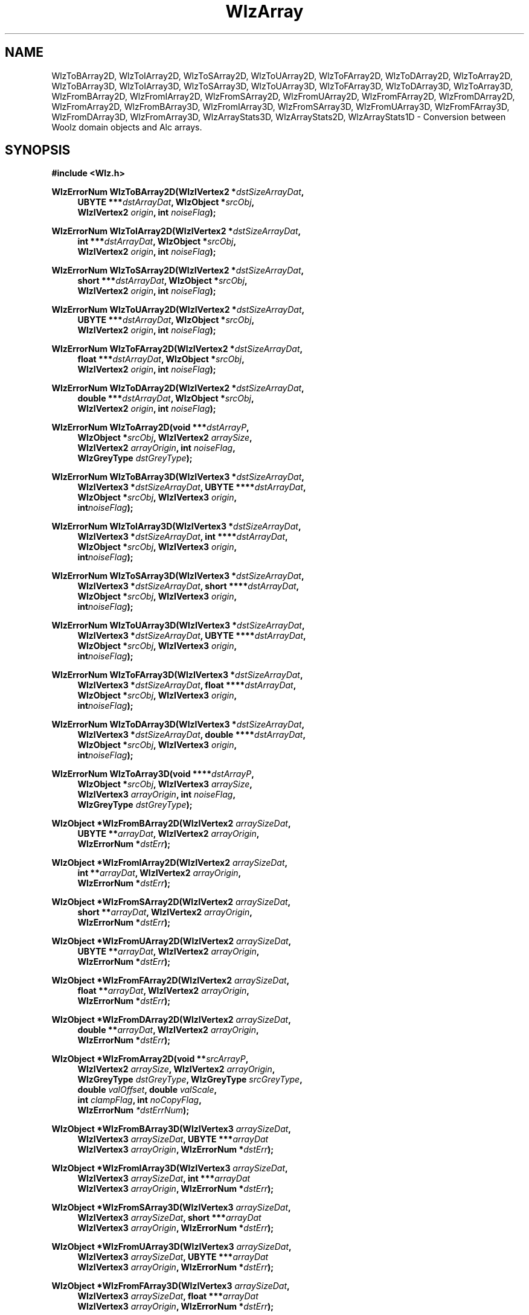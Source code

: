 '\" te
.\" ident MRC HGU $Id$
.\"""""""""""""""""""""""""""""""""""""""""""""""""""""""""""""""""""""""
.\" Project:    Woolz
.\" Title:      WlzArray.3
.\" Date:       March 1999
.\" Author:     Bill Hill
.\" Copyright:	1999 Medical Research Council, UK.
.\"		All rights reserved.
.\" Address:	MRC Human Genetics Unit,
.\"		Western General Hospital,
.\"		Edinburgh, EH4 2XU, UK.
.\" Purpose:    Woolz functions which perform conversion between Woolz
.\"		2 and 3D domain objects and Alc arrays.
.\" $Revision
.\" Maintenance:Log changes below, with most recent at top of list.
.\"""""""""""""""""""""""""""""""""""""""""""""""""""""""""""""""""""""""
.nh
.TH "WlzArray" 3 "%G%" "MRC HGU Woolz" "Woolz Procedure Library"
.SH NAME
WlzToBArray2D,
WlzToIArray2D,
WlzToSArray2D,
WlzToUArray2D,
WlzToFArray2D,
WlzToDArray2D,
WlzToArray2D,
WlzToBArray3D,
WlzToIArray3D,
WlzToSArray3D,
WlzToUArray3D,
WlzToFArray3D,
WlzToDArray3D,
WlzToArray3D,
WlzFromBArray2D,
WlzFromIArray2D,
WlzFromSArray2D,
WlzFromUArray2D,
WlzFromFArray2D,
WlzFromDArray2D,
WlzFromArray2D,
WlzFromBArray3D,
WlzFromIArray3D,
WlzFromSArray3D,
WlzFromUArray3D,
WlzFromFArray3D,
WlzFromDArray3D,
WlzFromArray3D,
WlzArrayStats3D,
WlzArrayStats2D,
WlzArrayStats1D \- Conversion between Woolz domain objects and Alc arrays.
.SH SYNOPSIS
.LP
.B #include <Wlz.h>
.LP
.BI "WlzErrorNum WlzToBArray2D(WlzIVertex2 *" "dstSizeArrayDat" ,
.in +4m
.BI "UBYTE ***" "dstArrayDat" ,
.BI "WlzObject *" "srcObj" ,
.br
.BI "WlzIVertex2 " "origin" ,
.BI "int " "noiseFlag" );
.in -4m
.LP
.BI "WlzErrorNum WlzToIArray2D(WlzIVertex2 *" "dstSizeArrayDat" ,
.in +4m
.BI "int ***" "dstArrayDat" ,
.BI "WlzObject *" "srcObj" ,
.br
.BI "WlzIVertex2 " "origin" ,
.BI "int " "noiseFlag" );
.in -4m
.LP
.BI "WlzErrorNum WlzToSArray2D(WlzIVertex2 *" "dstSizeArrayDat" ,
.in +4m
.BI "short ***" "dstArrayDat" ,
.BI "WlzObject *" "srcObj" ,
.br
.BI "WlzIVertex2 " "origin" ,
.BI "int " "noiseFlag" );
.in -4m
.LP
.BI "WlzErrorNum WlzToUArray2D(WlzIVertex2 *" "dstSizeArrayDat" ,
.in +4m
.BI "UBYTE ***" "dstArrayDat" ,
.BI "WlzObject *" "srcObj" ,
.br
.BI "WlzIVertex2 " "origin" ,
.BI "int " "noiseFlag" );
.in -4m
.LP
.BI "WlzErrorNum WlzToFArray2D(WlzIVertex2 *" "dstSizeArrayDat" ,
.in +4m
.BI "float ***" "dstArrayDat" ,
.BI "WlzObject *" "srcObj" ,
.br
.BI "WlzIVertex2 " "origin" ,
.BI "int " "noiseFlag" );
.in -4m
.LP
.BI "WlzErrorNum WlzToDArray2D(WlzIVertex2 *" "dstSizeArrayDat" ,
.in +4m
.BI "double ***" "dstArrayDat" ,
.BI "WlzObject *" "srcObj" ,
.br
.BI "WlzIVertex2 " "origin" ,
.BI "int " "noiseFlag" );
.in -4m
.LP
.BI "WlzErrorNum WlzToArray2D(void ***" "dstArrayP" ,
.in +4m
.br
.BI "WlzObject *" "srcObj" ,
.BI "WlzIVertex2 " "arraySize" ,
.br
.BI "WlzIVertex2 " "arrayOrigin" ,
.BI "int " "noiseFlag" ,
.br
.BI "WlzGreyType " "dstGreyType" );
.in -4m
.LP
.BI "WlzErrorNum WlzToBArray3D(WlzIVertex3 *" "dstSizeArrayDat" ,
.in +4m
.BI "WlzIVertex3 *" "dstSizeArrayDat" ,
.BI "UBYTE ****" "dstArrayDat" ,
.br
.BI "WlzObject *" "srcObj" ,
.BI "WlzIVertex3 " "origin" ,
.br
.BI "int" "noiseFlag" );
.in -4m
.LP
.BI "WlzErrorNum WlzToIArray3D(WlzIVertex3 *" "dstSizeArrayDat" ,
.in +4m
.BI "WlzIVertex3 *" "dstSizeArrayDat" ,
.BI "int ****" "dstArrayDat" ,
.br
.BI "WlzObject *" "srcObj" ,
.BI "WlzIVertex3 " "origin" ,
.br
.BI "int" "noiseFlag" );
.in -4m
.LP
.BI "WlzErrorNum WlzToSArray3D(WlzIVertex3 *" "dstSizeArrayDat" ,
.in +4m
.BI "WlzIVertex3 *" "dstSizeArrayDat" ,
.BI "short ****" "dstArrayDat" ,
.br
.BI "WlzObject *" "srcObj" ,
.BI "WlzIVertex3 " "origin" ,
.br
.BI "int" "noiseFlag" );
.in -4m
.LP
.BI "WlzErrorNum WlzToUArray3D(WlzIVertex3 *" "dstSizeArrayDat" ,
.in +4m
.BI "WlzIVertex3 *" "dstSizeArrayDat" ,
.BI "UBYTE ****" "dstArrayDat" ,
.br
.BI "WlzObject *" "srcObj" ,
.BI "WlzIVertex3 " "origin" ,
.br
.BI "int" "noiseFlag" );
.in -4m
.LP
.BI "WlzErrorNum WlzToFArray3D(WlzIVertex3 *" "dstSizeArrayDat" ,
.in +4m
.BI "WlzIVertex3 *" "dstSizeArrayDat" ,
.BI "float ****" "dstArrayDat" ,
.br
.BI "WlzObject *" "srcObj" ,
.BI "WlzIVertex3 " "origin" ,
.br
.BI "int" "noiseFlag" );
.in -4m
.LP
.BI "WlzErrorNum WlzToDArray3D(WlzIVertex3 *" "dstSizeArrayDat" ,
.in +4m
.BI "WlzIVertex3 *" "dstSizeArrayDat" ,
.BI "double ****" "dstArrayDat" ,
.br
.BI "WlzObject *" "srcObj" ,
.BI "WlzIVertex3 " "origin" ,
.br
.BI "int" "noiseFlag" );
.in -4m
.LP
.BI "WlzErrorNum WlzToArray3D(void ****" "dstArrayP" ,
.in +4m
.br
.BI "WlzObject *" "srcObj" ,
.BI "WlzIVertex3 " "arraySize" ,
.br
.BI "WlzIVertex3 " "arrayOrigin" ,
.BI "int " "noiseFlag" ,
.br
.BI "WlzGreyType " "dstGreyType" );
.in -4m
.LP
.BI "WlzObject *WlzFromBArray2D(WlzIVertex2 " "arraySizeDat" ,
.in +4m
.br
.BI "UBYTE **" arrayDat ,
.BI "WlzIVertex2 " "arrayOrigin" ,
.br
.BI "WlzErrorNum *" "dstErr" );
.in -4m
.LP
.BI "WlzObject *WlzFromIArray2D(WlzIVertex2 " "arraySizeDat" ,
.in +4m
.br
.BI "int **" arrayDat ,
.BI "WlzIVertex2 " "arrayOrigin" ,
.br
.BI "WlzErrorNum *" "dstErr" );
.in -4m
.LP
.BI "WlzObject *WlzFromSArray2D(WlzIVertex2 " "arraySizeDat" ,
.in +4m
.br
.BI "short **" arrayDat ,
.BI "WlzIVertex2 " "arrayOrigin" ,
.br
.BI "WlzErrorNum *" "dstErr" );
.in -4m
.LP
.BI "WlzObject *WlzFromUArray2D(WlzIVertex2 " "arraySizeDat" ,
.in +4m
.br
.BI "UBYTE **" arrayDat ,
.BI "WlzIVertex2 " "arrayOrigin" ,
.br
.BI "WlzErrorNum *" "dstErr" );
.in -4m
.LP
.BI "WlzObject *WlzFromFArray2D(WlzIVertex2 " "arraySizeDat" ,
.in +4m
.br
.BI "float **" arrayDat ,
.BI "WlzIVertex2 " "arrayOrigin" ,
.br
.BI "WlzErrorNum *" "dstErr" );
.in -4m
.LP
.BI "WlzObject *WlzFromDArray2D(WlzIVertex2 " "arraySizeDat" ,
.in +4m
.br
.BI "double **" arrayDat ,
.BI "WlzIVertex2 " "arrayOrigin" ,
.br
.BI "WlzErrorNum *" "dstErr" );
.in -4m
.LP
.BI "WlzObject *WlzFromArray2D(void **" "srcArrayP" ,
.in +4m
.br
.BI "WlzIVertex2 " "arraySize" ,
.BI "WlzIVertex2 " "arrayOrigin" ,
.br
.BI "WlzGreyType " "dstGreyType" ,
.BI "WlzGreyType " "srcGreyType" ,
.br
.BI "double " "valOffset" ,
.BI "double " "valScale" ,
.br
.BI "int " "clampFlag" ,
.BI "int " "noCopyFlag" ,
.br
.BI "WlzErrorNum " "*dstErrNum" );
.in -4m
.LP
.BI "WlzObject *WlzFromBArray3D(WlzIVertex3 " "arraySizeDat" ,
.in +4m
.br
.BI "WlzIVertex3 " "arraySizeDat" ,
.BI "UBYTE ***" "arrayDat"
.br
.BI "WlzIVertex3 " "arrayOrigin" ,
.BI "WlzErrorNum *" "dstErr" );
.in -4m
.LP
.BI "WlzObject *WlzFromIArray3D(WlzIVertex3 " "arraySizeDat" ,
.in +4m
.br
.BI "WlzIVertex3 " "arraySizeDat" ,
.BI "int ***" "arrayDat"
.br
.BI "WlzIVertex3 " "arrayOrigin" ,
.BI "WlzErrorNum *" "dstErr" );
.in -4m
.LP
.BI "WlzObject *WlzFromSArray3D(WlzIVertex3 " "arraySizeDat" ,
.in +4m
.br
.BI "WlzIVertex3 " "arraySizeDat" ,
.BI "short ***" "arrayDat"
.br
.BI "WlzIVertex3 " "arrayOrigin" ,
.BI "WlzErrorNum *" "dstErr" );
.in -4m
.LP
.BI "WlzObject *WlzFromUArray3D(WlzIVertex3 " "arraySizeDat" ,
.in +4m
.br
.BI "WlzIVertex3 " "arraySizeDat" ,
.BI "UBYTE ***" "arrayDat"
.br
.BI "WlzIVertex3 " "arrayOrigin" ,
.BI "WlzErrorNum *" "dstErr" );
.in -4m
.LP
.BI "WlzObject *WlzFromFArray3D(WlzIVertex3 " "arraySizeDat" ,
.in +4m
.br
.BI "WlzIVertex3 " "arraySizeDat" ,
.BI "float ***" "arrayDat"
.br
.BI "WlzIVertex3 " "arrayOrigin" ,
.BI "WlzErrorNum *" "dstErr" );
.in -4m
.LP
.BI "WlzObject *WlzFromDArray3D(WlzIVertex3 " "arraySizeDat" ,
.in +4m
.br
.BI "WlzIVertex3 " "arraySizeDat" ,
.BI "double ***" "arrayDat"
.br
.BI "WlzIVertex3 " "arrayOrigin" ,
.BI "WlzErrorNum *" "dstErr" );
.in -4m
.LP
.BI "WlzObject *WlzFromArray3D(void ***" "srcArrayP" ,
.in +4m
.br
.BI "WlzIVertex3 " "arraySize" ,
.BI "WlzIVertex3 " "arrayOrigin" ,
.br
.BI "WlzGreyType " "dstGreyType" ,
.BI "WlzGreyType " "srcGreyType" ,
.br
.BI "double " "valOffset" ,
.BI "double " "valScale" ,
.br
.BI "int " "clampFlag" ,
.BI "int " "noCopyFlag" ,
.br
.BI "WlzErrorNum " "*dstErrNum" );
.in -4m
.LP
.BI "int WlzArrayStats1D(void *" "srcArrayP" ,
.in +4m
.br
.BI "int " "arraySize" ,
.BI "WlzGreyType " "greyType" ,
.br
.BI "double *" "dstMin" ,
.BI "double *" "dstMax" ,
.BI "double *" "dstSum" ,
.br
.BI "double *" "dstSumSq" ,
.BI "double *" "dstMean" ,
.BI "double *" "dstStdDev"  );
.in -4m
.LP
.BI "int WlzArrayStats2D(void **" "srcArrayP" ,
.in +4m
.br
.BI "WlzIVertex2 " "arraySize" ,
.BI "WlzGreyType " "greyType" ,
.br
.BI "double *" "dstMin" ,
.BI "double *" "dstMax" ,
.BI "double *" "dstSum" ,
.br
.BI "double *" "dstSumSq" ,
.BI "double *" "dstMean" ,
.BI "double *" "dstStdDev"  );
.in -4m
.LP
.BI "int WlzArrayStats3D(void ***" "srcArrayP" ,
.in +4m
.br
.BI "WlzIVertex3 " "arraySize" ,
.BI "WlzGreyType " "greyType" ,
.br
.BI "double *" "dstMin" ,
.BI "double *" "dstMax" ,
.BI "double *" "dstSum" ,
.br
.BI "double *" "dstSumSq" ,
.BI "double *" "dstMean" ,
.BI "double *" "dstStdDev"  );
.in -4m
.SH ARGUMENTS
.TS
tab(^);
lI l.
dstArrayDat^destination array pointer in type specific
^functions.
arrayDat^array pointer in type specific functions.
dstArrayP^destination pointer for any array pointer.
srcArrayP^any source array pointer.
srcObj^source object pointer.
dstSizeArrayDat^source and destination pointer for
^array dimensions in type specific functions.
arraySizeDat^array dimensions in type specific functions.
arraySize^array dimensions.
arrayOrigin^origin of array in object coordinates.
dstGreyType^destination array/object grey type.
srcGreyType^source array/object grey type.
noiseFlag^values outside the objects domain are
^filled with random noise if non\-zero.
valOffset^grey value offset.
valScale^grey value scale factor.
clampFlag^values clamped to destination grey type range if
^non\-zero
noCopyFlag^values are \fBnot\fR copied if non\-zero
dstMin^destination pointer for minimum value in array.
dstMax^destination pointer for maximum value in array.
dstSum^destination pointer for sum of values in array.
dstSumSq^destination pointer for sum of squares of values
^in array.
dstMean^destination pointer for mean of values in array.
dstStdDev^destination pointer for standard deviation of
^values in array.
dstErrNum^destination pointer for error number.
.TE
.SH MT-LEVEL
.LP
Safe
.SH DESCRIPTION
.LP
WlzToArray2D and WlzToArray3D extract Alc(3) arrays from Woolz 2D and 3D
domain objects.
Only bit arrays can be created from objects which have no grey values,
likewise,
bit arrays are the only arrays that can be created from objects
which have no grey values.
If the dereferenced destination pointer is non-NULL pointer
then it is assumed to be a previously allocated suitable Alc array,
otherwise an array is allocated.
The grey values of the object are assumed to be valid for the array
grey type.
Values outside the domain of the given object are either filled
using the objects background value or noise,
depending on the value of \fInoiseFlag\fR.
If this flag is non\-zero then random values with 
a normal distribution having
the same mean and standard deviation as the given object
are used.
Both functions return a woolz error number.
.LP
WlzFromArray2D and WlzFromArray3D create woolz 2D and 3D domain objects
from the given Alc(3) arrays.
A simple linear transformation of the grey values can be made
using the valOffset and valScale parameters.
The transformation is:
.br
.nf
  <dst value> = (<src value> x valScale) + valOffset
.fi
.br
If the clampFlag is set (non\-zero) then the array values are clamped to
the range of the array grey type.
If the noCopyFlag flag is set (non\-zero) then a pointer to the array values
is used for the objects values,
otherwise memory for the objects values is allocated and they are copied..
For the noCopyFlag flag  to be valid when set
both the source and destination grey type must be the same.
Both functions return the woolz object or NULL on error.
.LP
The type specific functions:
WlzToBArray2D, WlzToIArray2D, WlzToSArray2D,
WlzToUArray2D, WlzToFArray2D, WlzToDArray2D,
WlzToBArray3D, WlzToIArray3D, WlzToSArray3D,
WlzToUArray3D, WlzToFArray3D, WlzToDArray3D,
WlzFromBArray2D, WlzFromIArray2D, WlzFromSArray2D,
WlzFromUArray2D, WlzFromFArray2D, WlzFromDArray2D,
WlzFromBArray3D, WlzFromIArray3D, WlzFromSArray3D,
WlzFromUArray3D, WlzFromFArray3D and WlzFromDArray3D
have been written as wrappers to the functions:
WlzToArray2D, WlzToArray3D, WlzFromArray2D, and WlzFromArray3D.
The letters B,I,S,U,F and D denote the specific
(bit, int, short, unsigned byte, float and double) grey types.
.LP
WlzArrayStats1D, WlzArrayStats2D and WlzArrayStats3D
calculate simple statistics for the given Alc array.
Any of the destination pointers may be NULL.
All three functions return the number of data in array
or zero on error.
.SH EXAMPLES
.LP
.ps -2
.cs R 24
.nf
/*
 * Example using WlzToArray[23]D(), WlzArrayStats[23]D and
 * WlzFromArray[23]D. A Woolz 2D domain object is read from
 * the standard input and converted to an Alc array.
 * The minimum and maximum grey values in the array are computed.
 * A new Woolz object is created with the grey values inverted
 * and normalised to the range [0 - 255].
 * This isn't an efficient way of doing this!
 */

#include <stdio.h>
#include <stdlib.h>
#include <Alc.h>
#include <Wlz.h>

int             main(char *argv[], int argc)
{
  int           reUseFlag = 0;  /* Non-zero to share grey values */
  double        arrayScaleVal,
                arrayOffsetVal,
                minVal,
                maxVal;
  WlzIVertex2    arraySize2D,
                arrayOrigin2D;
  WlzIVertex3   arraySize3D,
                arrayOrigin3D;
  WlzGreyType   greyType;
  void          **array2D = NULL;
  void          ***array3D = NULL;
  WlzObject     *inObj = NULL,
                *outObj = NULL;
  WlzErrorNum   errNum = WLZ_ERR_NONE;

  if((inObj = WlzReadObj(stdin, &errNum)) == NULL)
  {
    (void )fprintf(stderr, "%s: failed to read object.\n",
                   argv[0]);
  }
  else if(((inObj->type != WLZ_2D_DOMAINOBJ) &&
           (inObj->type != WLZ_3D_DOMAINOBJ)) ||
          (inObj->domain.core == NULL) ||
          (inObj->values.core == NULL))
  {
    (void )fprintf(stderr, "%s: Inappropriate object type.\n",
                   argv[0]);
    errNum = INVALID_OBJECT_TYPE;
  }
  else
  {
    if(inObj->type == WLZ_2D_DOMAINOBJ)
    {
      arrayOrigin2D.vtX = inObj->domain.i->kol1;
      arrayOrigin2D.vtY = inObj->domain.i->line1;
      arraySize2D.vtX = inObj->domain.i->lastkl -
                        inObj->domain.i->kol1 + 1;
      arraySize2D.vtY = inObj->domain.i->lastln -
                        inObj->domain.i->line1 + 1;
      greyType = WlzGreyTableTypeToGreyType(inObj->values.core->type, NULL);
      if((errNum = WlzToArray2D(&array2D, inObj, arraySize2D,
                                arrayOrigin2D, 0,
                                greyType)) != WLZ_ERR_NONE)
      {
        (void )fprintf(stderr,
                       "%s: Failed to create 2D array from object.\n",
                       argv[0]);
      }
      if((errNum == WLZ_ERR_NONE) &&
         (WlzArrayStats2D(array2D, arraySize2D, greyType,
                          &minVal, &maxVal, NULL, NULL,
                          NULL, NULL) <= 0))
      {
        (void )fprintf(stderr, "%s: Failed to compute statistics.\n",
                       *argv);
        errNum = INVALID_GREY_TYPE;
      }
      if(errNum == WLZ_ERR_NONE)
      {
        arrayScaleVal = maxVal - minVal;
        if((arrayScaleVal = maxVal - minVal) > 0.5)
        {
          arrayScaleVal = -255 / arrayScaleVal;
        }
        arrayOffsetVal = 255 - (minVal * arrayScaleVal);
        outObj = WlzFromArray2D(array2D, arraySize2D, arrayOrigin2D,
                                greyType, greyType,
                                arrayOffsetVal, arrayScaleVal,
                                0, reUseFlag, &errNum);
        if((outObj == NULL) || (errNum != WLZ_ERR_NONE))
        {
          (void )fprintf(stderr,
                         "%s: Failed to create object from 2D array.\n",
                         argv[0]);
        }
      }
    }
    else
    {
      arrayOrigin3D.vtX = inObj->domain.p->kol1;
      arrayOrigin3D.vtY = inObj->domain.p->line1;
      arrayOrigin3D.vtZ = inObj->domain.p->plane1;
      arraySize3D.vtX = inObj->domain.p->lastkl - inObj->domain.p->kol1 + 1;
      arraySize3D.vtY = inObj->domain.p->lastln - inObj->domain.p->line1 + 1;
      arraySize3D.vtZ = inObj->domain.p->lastpl - inObj->domain.p->plane1 + 1;
      greyType = WlzGreyTableTypeToGreyType(inObj->values.core->type, NULL);
      if((errNum = WlzToArray3D(&array3D, inObj, arraySize3D, arrayOrigin3D,
                                0, greyType)) != WLZ_ERR_NONE)
      {
        (void )fprintf(stderr, "%s: Failed to create 3D array from object.\n",
                       argv[0]);
      }
      if((errNum == WLZ_ERR_NONE) &&
         (WlzArrayStats3D(array3D, arraySize3D, greyType,
                          &minVal, &maxVal, NULL, NULL,
                          NULL, NULL) <= 0))
      {
        (void )fprintf(stderr, "%s: Failed to compute statistics.\n",
                       *argv);
        errNum = INVALID_GREY_TYPE;
      }
      if(errNum == WLZ_ERR_NONE)
      {
        arrayScaleVal = maxVal - minVal;
        if((arrayScaleVal = maxVal - minVal) > 0.5)
        {
          arrayScaleVal = -255 / arrayScaleVal;
        }
        arrayOffsetVal = 255 - (minVal * arrayScaleVal);
        outObj = WlzFromArray3D(array3D, arraySize3D, arrayOrigin3D,
                                greyType, greyType,
                                arrayOffsetVal, arrayScaleVal,
                                0, reUseFlag, &errNum);
        if((outObj == NULL) || (errNum != WLZ_ERR_NONE))
        {
          (void )fprintf(stderr,
                         "%s: Failed to create object from 3D array.\n",
                         argv[0]);
        }
      }
    }
  }
  if(inObj)
  {
    WlzFreeObj(inObj);
  }
  if(outObj)
  {
    if((errNum = WlzWriteObj(stdout, outObj)) != WLZ_ERR_NONE)
    {
      (void )fprintf(stderr, "%s: Failed to write normalised object.\n",
                     *argv);
    }
    WlzFreeObj(outObj);
  }
  if(array2D)
  {
    Alc2Free(array2D);
  }
  if(array3D)
  {
    Alc3Free(array3D);
  }
  return(errNum);
}
.fi
.cs R
.ps +2
.SH SEE ALSO
Alc(3), WlzError(3)
.SH BUGS
Still to be found.
